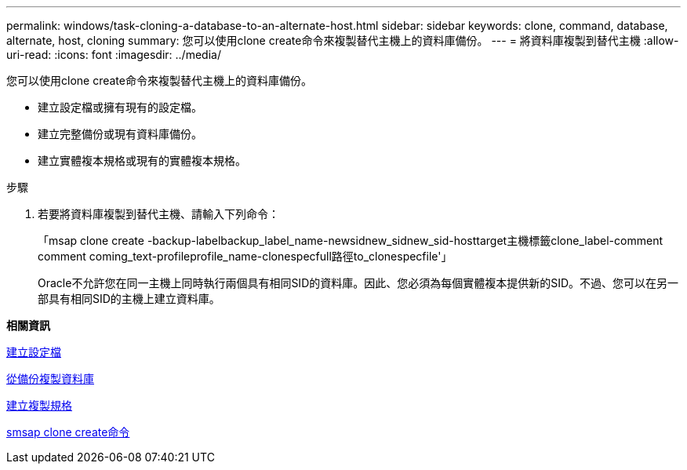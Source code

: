 ---
permalink: windows/task-cloning-a-database-to-an-alternate-host.html 
sidebar: sidebar 
keywords: clone, command, database, alternate, host, cloning 
summary: 您可以使用clone create命令來複製替代主機上的資料庫備份。 
---
= 將資料庫複製到替代主機
:allow-uri-read: 
:icons: font
:imagesdir: ../media/


[role="lead"]
您可以使用clone create命令來複製替代主機上的資料庫備份。

* 建立設定檔或擁有現有的設定檔。
* 建立完整備份或現有資料庫備份。
* 建立實體複本規格或現有的實體複本規格。


.步驟
. 若要將資料庫複製到替代主機、請輸入下列命令：
+
「msap clone create -backup-labelbackup_label_name-newsidnew_sidnew_sid-hosttarget主機標籤clone_label-comment comment coming_text-profileprofile_name-clonespecfull路徑to_clonespecfile'」

+
Oracle不允許您在同一主機上同時執行兩個具有相同SID的資料庫。因此、您必須為每個實體複本提供新的SID。不過、您可以在另一部具有相同SID的主機上建立資料庫。



*相關資訊*

xref:task-creating-profiles.adoc[建立設定檔]

xref:task-cloning-databases-from-backups.adoc[從備份複製資料庫]

xref:task-creating-clone-specifications.adoc[建立複製規格]

xref:reference-the-smosmsapclone-create-command.adoc[smsap clone create命令]
